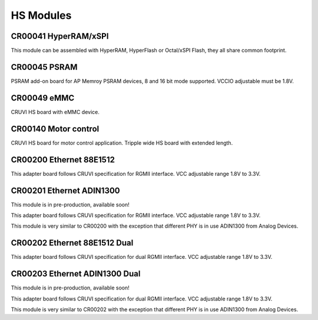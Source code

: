 HS Modules
==========


CR00041 HyperRAM/xSPI
---------------------

This module can be assembled with HyperRAM, HyperFlash or Octal/xSPI Flash, they all share common footprint.

CR00045 PSRAM
-------------
.. image:: HS_Modules/CR00045-01-3D.jpg

PSRAM add-on board for AP Memroy PSRAM devices, 8 and 16 bit mode supported. VCCIO adjustable must be 1.8V.


CR00049 eMMC
------------

CRUVI HS board with eMMC device.


CR00140 Motor control
---------------------
.. image:: HS_Modules/CR00140-02-3D.jpg

CRUVI HS board for motor control application. Tripple wide HS board with extended length.



CR00200 Ethernet 88E1512
------------------------
.. image:: HS_Modules/CR00200-01-3D.jpg

This adapter board follows CRUVI specification for RGMII interface. VCC adjustable range 1.8V to 3.3V.


CR00201 Ethernet ADIN1300
-------------------------
This module is in pre-production, available soon!

This adapter board follows CRUVI specification for RGMII interface. VCC adjustable range 1.8V to 3.3V.

This module is very similar to CR00200 with the exception that different PHY is in use ADIN1300 from Analog Devices.


CR00202 Ethernet 88E1512 Dual
-----------------------------
.. image:: HS_Modules/CR00202-01-3D.jpg

This adapter board follows CRUVI specification for dual RGMII interface. VCC adjustable range 1.8V to 3.3V.

CR00203 Ethernet ADIN1300 Dual
------------------------------
This module is in pre-production, available soon!

This adapter board follows CRUVI specification for dual RGMII interface. VCC adjustable range 1.8V to 3.3V.

This module is very similar to CR00202 with the exception that different PHY is in use ADIN1300 from Analog Devices.
